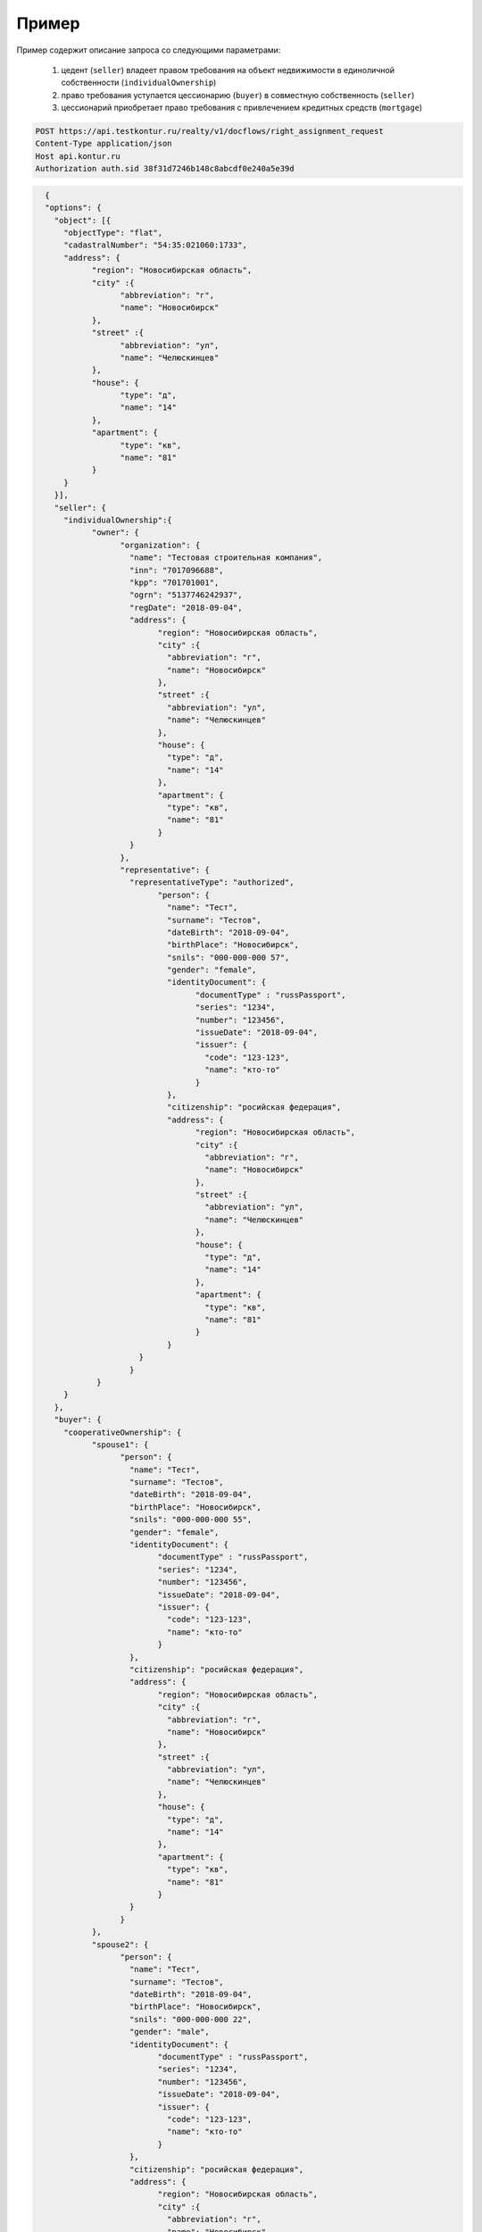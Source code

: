 Пример
================

Пример содержит описание запроса со следующими параметрами:

    #. цедент (``seller``) владеет правом требования на объект недвижимости в единоличной собственности (``individualOwnership``) 
    
    #. право требования уступается цессионарию (``buyer``) в совместную собственность (``seller``)
    
    #. цессионарий приобретает право требования с привлечением кредитных средств (``mortgage``)

.. code-block:: bash 

        POST https://api.testkontur.ru/realty/v1/docflows/right_assignment_request
        Content-Type application/json
        Host api.kontur.ru
        Authorization auth.sid 38f31d7246b148c8abcdf0e240a5e39d

.. code-block:: json 

        {
        "options": {
          "object": [{
    	    "objectType": "flat",
    	    "cadastralNumber": "54:35:021060:1733",
    	    "address": {
    		  "region": "Новосибирская область",
    		  "city" :{
    			"abbreviation": "г",
    			"name": "Новосибирск"
    		  },
    		  "street" :{
    			"abbreviation": "ул",
    			"name": "Челюскинцев"
    		  },
    		  "house": {
    			"type": "д",
    			"name": "14"
    		  },
    		  "apartment": {
    			"type": "кв",
    			"name": "81"
    		  }
    	    }
          }],
          "seller": {
    	    "individualOwnership":{
    		  "owner": {
    			"organization": {
    			  "name": "Тестовая строительная компания",
    			  "inn": "7017096688",
    			  "kpp": "701701001",
    			  "ogrn": "5137746242937",
    			  "regDate": "2018-09-04",
    			  "address": {
    				"region": "Новосибирская область",
    				"city" :{
    				  "abbreviation": "г",
    				  "name": "Новосибирск"
    				},
    				"street" :{
    				  "abbreviation": "ул",
    				  "name": "Челюскинцев"
    				},
    				"house": {
    				  "type": "д",
    				  "name": "14"
    				},
    				"apartment": {
    				  "type": "кв",
    				  "name": "81"
    				}
    			  }
    			},
    			"representative": {
    			  "representativeType": "authorized",
    				"person": {
    				  "name": "Тест",
    				  "surname": "Тестов",
    				  "dateBirth": "2018-09-04",
    				  "birthPlace": "Новосибирск",
    				  "snils": "000-000-000 57",
    				  "gender": "female",
    				  "identityDocument": {
    					"documentType" : "russPassport",
    					"series": "1234",
    					"number": "123456",
    					"issueDate": "2018-09-04",
    					"issuer": {
    					  "code": "123-123",
    					  "name": "кто-то"
    					}
    				  },
    				  "citizenship": "росийская федерация",
    				  "address": {
    					"region": "Новосибирская область",
    					"city" :{
    					  "abbreviation": "г",
    					  "name": "Новосибирск"
    					},
    					"street" :{
    					  "abbreviation": "ул",
    					  "name": "Челюскинцев"
    					},
    					"house": {
    					  "type": "д",
    					  "name": "14"
    					},
    					"apartment": {
    					  "type": "кв",
    					  "name": "81"
    					}
    				  }
    			    }
    			  }
    		   }
    	    }
          },
          "buyer": {
    	    "cooperativeOwnership": {
    		  "spouse1": {
    			"person": {
    			  "name": "Тест",
    			  "surname": "Тестов",
    			  "dateBirth": "2018-09-04",
    			  "birthPlace": "Новосибирск",
    			  "snils": "000-000-000 55",
    			  "gender": "female",
    			  "identityDocument": {
    				"documentType" : "russPassport",
    				"series": "1234",
    				"number": "123456",
    				"issueDate": "2018-09-04",
    				"issuer": {
    				  "code": "123-123",
    				  "name": "кто-то"
    				}
    			  },
    			  "citizenship": "росийская федерация",
    			  "address": {
    				"region": "Новосибирская область",
    				"city" :{
    				  "abbreviation": "г",
    				  "name": "Новосибирск"
    				},
    				"street" :{
    				  "abbreviation": "ул",
    				  "name": "Челюскинцев"
    				},
    				"house": {
    				  "type": "д",
    				  "name": "14"
    				},
    				"apartment": {
    				  "type": "кв",
    				  "name": "81"
    				}
    			  }
    			}
    		  },
    		  "spouse2": {
    			"person": {
    			  "name": "Тест",
    			  "surname": "Тестов",
    			  "dateBirth": "2018-09-04",
    			  "birthPlace": "Новосибирск",
    			  "snils": "000-000-000 22",
    			  "gender": "male",
    			  "identityDocument": {
    				"documentType" : "russPassport",
    				"series": "1234",
    				"number": "123456",
    				"issueDate": "2018-09-04",
    				"issuer": {
    				  "code": "123-123",
    				  "name": "кто-то"
    				}
    			  },
    			  "citizenship": "росийская федерация",
    			  "address": {
    				"region": "Новосибирская область",
    				"city" :{
    				  "abbreviation": "г",
    				  "name": "Новосибирск"
    				},
    				"street" :{
    				  "abbreviation": "ул",
    				  "name": "Челюскинцев"
    				},
    				"house": {
    				  "type": "д",
    				  "name": "14"
    				},
    				"apartment": {
    				  "type": "кв",
    				  "name": "81"
    				}
    			  }
    			}
    		  },
    		  "mortgage": {
    			"loanAgreement": {
    			  "documentType": "loanAgreement",
        		  "content": {
        			"info": {
            		  "type": "pdf",
            		  "contentPointer": {
            			"id": "3a8cf2b8-ee9e-47ca-9ff9-75efced2d52e",
            			"contentLink": "https://api.testkontur.ru/realty/v1/contents/3a8cf2b8-ee9e-47ca-9ff9-75efced2d52e"
            		  }
        			},
        			"signatures": [{
        			  "id": "d42a9a44-4ebb-40dd-9396-bf33dee9f95b",
            		  "contentLink": "https://api.testkontur.ru/realty/v1/contents/d42a9a44-4ebb-40dd-9396-bf33dee9f95b"
        			},
        			{
        			  "id": "d42a9a44-4ebb-40dd-9396-bf33dee9f95b",
            		  "contentLink": "https://api.testkontur.ru/realty/v1/contents/d42a9a44-4ebb-40dd-9396-bf33dee9f95b"
        			},
        			{
        			  "id": "d42a9a44-4ebb-40dd-9396-bf33dee9f95b",
            		  "contentLink": "https://api.testkontur.ru/realty/v1/contents/d42a9a44-4ebb-40dd-9396-bf33dee9f95b"
        			}]
    			  }
    			}
    		  }
    	    }
          },
          "appliedDocuments": {
    	    "rightTransferAgreement": {
    		  "documentType": "rightTransferAgreement",
        	  "content": {
        	    "info": {
                  "type": "pdf",
                  "contentPointer": {
                    "id": "3a8cf2b8-ee9e-47ca-9ff9-75efced2d52e",
                    "contentLink": "https://api.testkontur.ru/realty/v1/contents/3a8cf2b8-ee9e-47ca-9ff9-75efced2d52e"
                  }
                },
                "signatures": [{
        	      "id": "d42a9a44-4ebb-40dd-9396-bf33dee9f95b",
                   "contentLink": "https://api.testkontur.ru/realty/v1/contents/d42a9a44-4ebb-40dd-9396-bf33dee9f95b"
                }]
              }
            },
            "other": [{
    		  "documentType": "marriageCertificate",
        	  "content": {
        	    "info": {
                  "type": "pdf",
                  "contentPointer": {
                    "id": "3a8cf2b8-ee9e-47ca-9ff9-75efced2d52e",
                    "contentLink": "https://api.testkontur.ru/realty/v1/contents/3a8cf2b8-ee9e-47ca-9ff9-75efced2d52e"
                  }
                },
                "signatures": [{
        	      "id": "d42a9a44-4ebb-40dd-9396-bf33dee9f95b",
                  "contentLink": "https://api.testkontur.ru/realty/v1/contents/d42a9a44-4ebb-40dd-9396-bf33dee9f95b"
                },
                {
        	      "id": "d42a9a44-4ebb-40dd-9396-bf33dee9f95b",
                  "contentLink": "https://api.testkontur.ru/realty/v1/contents/d42a9a44-4ebb-40dd-9396-bf33dee9f95b"
                }]
              }
            }]
          }
        }
      }